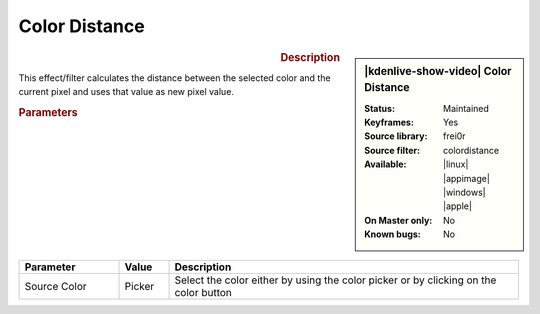 .. meta::

   :description: Kdenlive Video Effects - Color Distance
   :keywords: KDE, Kdenlive, video editor, help, learn, easy, effects, filter, video effects, stylize, color distance

.. metadata-placeholder

   :authors: - Claus Christensen
             - Yuri Chornoivan
             - Ttguy (https://userbase.kde.org/User:Ttguy)
             - Bushuev (https://userbase.kde.org/User:Bushuev)
             - Bernd Jordan (https://discuss.kde.org/u/berndmj)

   :license: Creative Commons License SA 4.0


.. |color_picker| image:: /images/icons/color-picker.svg
   :width: 22px
   :class: no-scaled-link


Color Distance
==============

.. figure:: /images/effects_and_compositions/kdenlive2304_effects-color_distance.webp
   :width: 365px
   :figwidth: 365px
   :align: left
   :alt: kdenlive2304_effects-color_distance

.. sidebar:: |kdenlive-show-video| Color Distance

   :**Status**:
      Maintained
   :**Keyframes**:
      Yes
   :**Source library**:
      frei0r
   :**Source filter**:
      colordistance
   :**Available**:
      |linux| |appimage| |windows| |apple|
   :**On Master only**:
      No
   :**Known bugs**:
      No

.. rst-class:: clear-both


.. rubric:: Description

This effect/filter calculates the distance between the selected color and the current pixel and uses that value as new pixel value.


.. rubric:: Parameters

.. list-table::
   :header-rows: 1
   :width: 100%
   :widths: 20 10 70
   :class: table-wrap

   * - Parameter
     - Value
     - Description
   * - Source Color
     - Picker
     - Select the color either by using the |color_picker| color picker or by clicking on the color button


.. https://youtu.be/eL8cFUJrUo0

   https://youtu.be/4Ta9UE2nflU

   https://youtu.be/7VRQyCUxYUQ


.. +++++++++++++++++++++++++++++++++++++++++++++++++++++++++++++++++++++++++++++
   Icons used here (remove comment indent to enable them for this document)
   
   .. |linux| image:: /images/icons/linux.png
   :width: 14px
   :alt: Linux
   :class: no-scaled-link

   .. |appimage| image:: /images/icons/kdenlive-appimage_3.svg
   :width: 14px
   :alt: appimage
   :class: no-scaled-link

   .. |windows| image:: /images/icons/windows.png
   :width: 14px
   :alt: Windows
   :class: no-scaled-link

   .. |apple| image:: /images/icons/apple.png
   :width: 14px
   :alt: MacOS
   :class: no-scaled-link

   .. |color-picker| image:: /images/icons/color-picker.svg
   :width: 22px
   :class: no-scaled-link